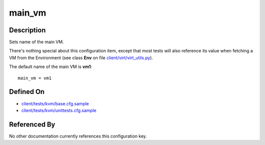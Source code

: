 
main\_vm
========

Description
-----------

Sets name of the main VM.

There's nothing special about this configuration item, except that most
tests will also reference its value when fetching a VM from the
Environment (see class **Env** on file
`client/virt/virt\_utils.py <https://github.com/autotest/autotest/blob/master/client/virt/virt_utils.py>`_).

The default name of the main VM is **vm1**:

::

    main_vm = vm1

Defined On
----------

-  `client/tests/kvm/base.cfg.sample <https://github.com/autotest/autotest/blob/master/client/tests/kvm/base.cfg.sample>`_
-  `client/tests/kvm/unittests.cfg.sample <https://github.com/autotest/autotest/blob/master/client/tests/kvm/unittests.cfg.sample>`_

Referenced By
-------------

No other documentation currently references this configuration key.
